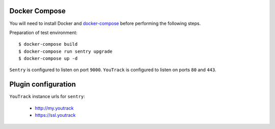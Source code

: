 Docker Compose
--------------
You will need to install Docker and `docker-compose <https://docs.docker.com/compose/install/>`_ before performing the following steps.

Preparation of test environment::

    $ docker-compose build
    $ docker-compose run sentry upgrade
    $ docker-compose up -d

``Sentry`` is configured to listen on port ``9000``. ``YouTrack`` is configured to listen on ports ``80`` and ``443``.

Plugin configuration
--------------------

``YouTrack`` instance urls for ``sentry``:

  - http://my.youtrack
  - https://ssl.youtrack
